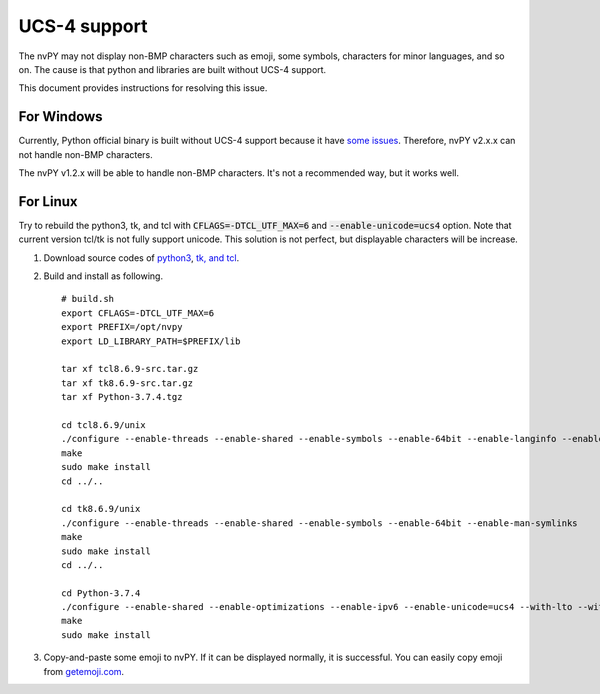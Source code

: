 =============
UCS-4 support
=============

The nvPY may not display non-BMP characters such as emoji, some symbols, characters for minor languages, and so on.
The cause is that python and libraries are built without UCS-4 support.

This document provides instructions for resolving this issue.


For Windows
===========

Currently, Python official binary is built without UCS-4 support because it have `some issues <https://bugs.python.org/issue13153>`_.
Therefore, nvPY v2.x.x can not handle non-BMP characters.

The nvPY v1.2.x will be able to handle non-BMP characters.  It's not a recommended way, but it works well.


For Linux
=========

Try to rebuild the python3, tk, and tcl with :code:`CFLAGS=-DTCL_UTF_MAX=6` and :code:`--enable-unicode=ucs4` option.
Note that current version tcl/tk is not fully support unicode.  This solution is not perfect, but displayable characters will be increase.

1. Download source codes of `python3 <https://www.python.org/downloads/source/>`_, `tk, and tcl <https://www.tcl.tk/software/tcltk/download.html>`_.
2. Build and install as following. ::

    # build.sh
    export CFLAGS=-DTCL_UTF_MAX=6
    export PREFIX=/opt/nvpy
    export LD_LIBRARY_PATH=$PREFIX/lib

    tar xf tcl8.6.9-src.tar.gz
    tar xf tk8.6.9-src.tar.gz
    tar xf Python-3.7.4.tgz

    cd tcl8.6.9/unix
    ./configure --enable-threads --enable-shared --enable-symbols --enable-64bit --enable-langinfo --enable-man-symlinks
    make
    sudo make install
    cd ../..

    cd tk8.6.9/unix
    ./configure --enable-threads --enable-shared --enable-symbols --enable-64bit --enable-man-symlinks
    make
    sudo make install
    cd ../..

    cd Python-3.7.4
    ./configure --enable-shared --enable-optimizations --enable-ipv6 --enable-unicode=ucs4 --with-lto --with-signal-module --with-pth --with-wctype-functions --with-tcltk-includes=/usr/local/include/ --with-tcltk-libs=/usr/local/lib/
    make
    sudo make install

3. Copy-and-paste some emoji to nvPY.  If it can be displayed normally, it is successful.
   You can easily copy emoji from `getemoji.com <https://getemoji.com>`_.

